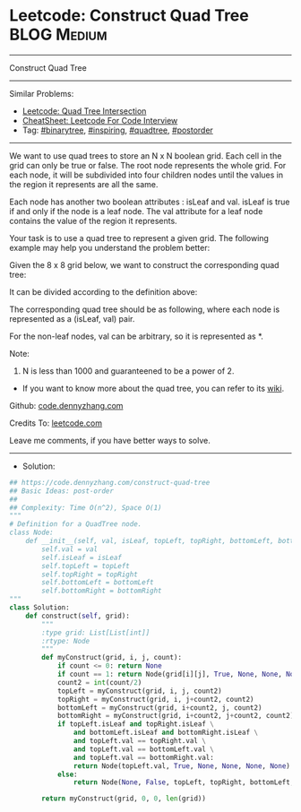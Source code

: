 * Leetcode: Construct Quad Tree                                  :BLOG:Medium:
#+STARTUP: showeverything
#+OPTIONS: toc:nil \n:t ^:nil creator:nil d:nil
:PROPERTIES:
:type:     binarytree, inspiring, quadtree, postorder
:END:
---------------------------------------------------------------------
Construct Quad Tree
---------------------------------------------------------------------
#+BEGIN_HTML
<a href="https://github.com/dennyzhang/code.dennyzhang.com/tree/master/problems/construct-quad-tree"><img align="right" width="200" height="183" src="https://www.dennyzhang.com/wp-content/uploads/denny/watermark/github.png" /></a>
#+END_HTML
Similar Problems:
- [[https://code.dennyzhang.com/quad-tree-intersection][Leetcode: Quad Tree Intersection]]
- [[https://cheatsheet.dennyzhang.com/cheatsheet-leetcode-A4][CheatSheet: Leetcode For Code Interview]]
- Tag: [[https://code.dennyzhang.com/review-binarytree][#binarytree]], [[https://code.dennyzhang.com/review-inspiring][#inspiring]], [[https://code.dennyzhang.com/tag/quadtree][#quadtree]], [[https://code.dennyzhang.com/tag/postorder][#postorder]]
---------------------------------------------------------------------
We want to use quad trees to store an N x N boolean grid. Each cell in the grid can only be true or false. The root node represents the whole grid. For each node, it will be subdivided into four children nodes until the values in the region it represents are all the same.

Each node has another two boolean attributes : isLeaf and val. isLeaf is true if and only if the node is a leaf node. The val attribute for a leaf node contains the value of the region it represents.

Your task is to use a quad tree to represent a given grid. The following example may help you understand the problem better:

Given the 8 x 8 grid below, we want to construct the corresponding quad tree:

[[Leetcode: Construct Quad Tree][https://raw.githubusercontent.com/dennyzhang/code.dennyzhang.com/master/images/grid.png]]

It can be divided according to the definition above:

[[Leetcode: Construct Quad Tree][https://raw.githubusercontent.com/dennyzhang/code.dennyzhang.com/master/images/grid_divided.png]]

The corresponding quad tree should be as following, where each node is represented as a (isLeaf, val) pair.

For the non-leaf nodes, val can be arbitrary, so it is represented as *.
[[Leetcode: Construct Quad Tree][https://raw.githubusercontent.com/dennyzhang/code.dennyzhang.com/master/images/quad_tree.png]]

Note:

1. N is less than 1000 and guaranteened to be a power of 2.
- If you want to know more about the quad tree, you can refer to its [[https://en.wikipedia.org/wiki/Quadtree][wiki]].

Github: [[https://github.com/dennyzhang/code.dennyzhang.com/tree/master/problems/construct-quad-tree][code.dennyzhang.com]]

Credits To: [[https://leetcode.com/problems/construct-quad-tree/description/][leetcode.com]]

Leave me comments, if you have better ways to solve.
---------------------------------------------------------------------
- Solution:

#+BEGIN_SRC python
## https://code.dennyzhang.com/construct-quad-tree
## Basic Ideas: post-order
##
## Complexity: Time O(n^2), Space O(1)
"""
# Definition for a QuadTree node.
class Node:
    def __init__(self, val, isLeaf, topLeft, topRight, bottomLeft, bottomRight):
        self.val = val
        self.isLeaf = isLeaf
        self.topLeft = topLeft
        self.topRight = topRight
        self.bottomLeft = bottomLeft
        self.bottomRight = bottomRight
"""
class Solution:
    def construct(self, grid):
        """
        :type grid: List[List[int]]
        :rtype: Node
        """
        def myConstruct(grid, i, j, count):
            if count <= 0: return None
            if count == 1: return Node(grid[i][j], True, None, None, None, None)
            count2 = int(count/2)
            topLeft = myConstruct(grid, i, j, count2)
            topRight = myConstruct(grid, i, j+count2, count2)
            bottomLeft = myConstruct(grid, i+count2, j, count2)
            bottomRight = myConstruct(grid, i+count2, j+count2, count2)
            if topLeft.isLeaf and topRight.isLeaf \
                and bottomLeft.isLeaf and bottomRight.isLeaf \
                and topLeft.val == topRight.val \
                and topLeft.val == bottomLeft.val \
                and topLeft.val == bottomRight.val:
                return Node(topLeft.val, True, None, None, None, None)
            else:
                return Node(None, False, topLeft, topRight, bottomLeft, bottomRight)
                
        return myConstruct(grid, 0, 0, len(grid))
#+END_SRC

#+BEGIN_HTML
<div style="overflow: hidden;">
<div style="float: left; padding: 5px"> <a href="https://www.linkedin.com/in/dennyzhang001"><img src="https://www.dennyzhang.com/wp-content/uploads/sns/linkedin.png" alt="linkedin" /></a></div>
<div style="float: left; padding: 5px"><a href="https://github.com/dennyzhang"><img src="https://www.dennyzhang.com/wp-content/uploads/sns/github.png" alt="github" /></a></div>
<div style="float: left; padding: 5px"><a href="https://www.dennyzhang.com/slack" target="_blank" rel="nofollow"><img src="https://www.dennyzhang.com/wp-content/uploads/sns/slack.png" alt="slack"/></a></div>
</div>
#+END_HTML
